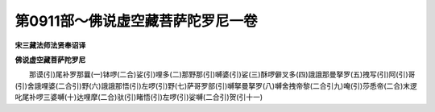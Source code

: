 第0911部～佛说虚空藏菩萨陀罗尼一卷
======================================

**宋三藏法师法贤奉诏译**

**佛说虚空藏菩萨陀罗尼**


　　那谟(引)尾补罗那曩(一)钵啰(二合)娑(引)哩多(二)那野那(引)嚩婆(引)娑(三)酥啰僻叉多(四)誐誐那曼拏罗(五)拽写(引)阿(引)哥(引)舍誐哩婆(二合引)野(六)誐誐那悟(引)左啰(引)野(七)萨哥罗部(引)嚩拏曼拏罗(八)嚩舍拽帝黎(二合引九)唵(引)莎悉帝(二合)末逻叱尾补啰三婆嚩(十)达哩摩(二合)驮(引)睹悟(引)左啰(引)娑嚩(二合引)贺(引十一)
